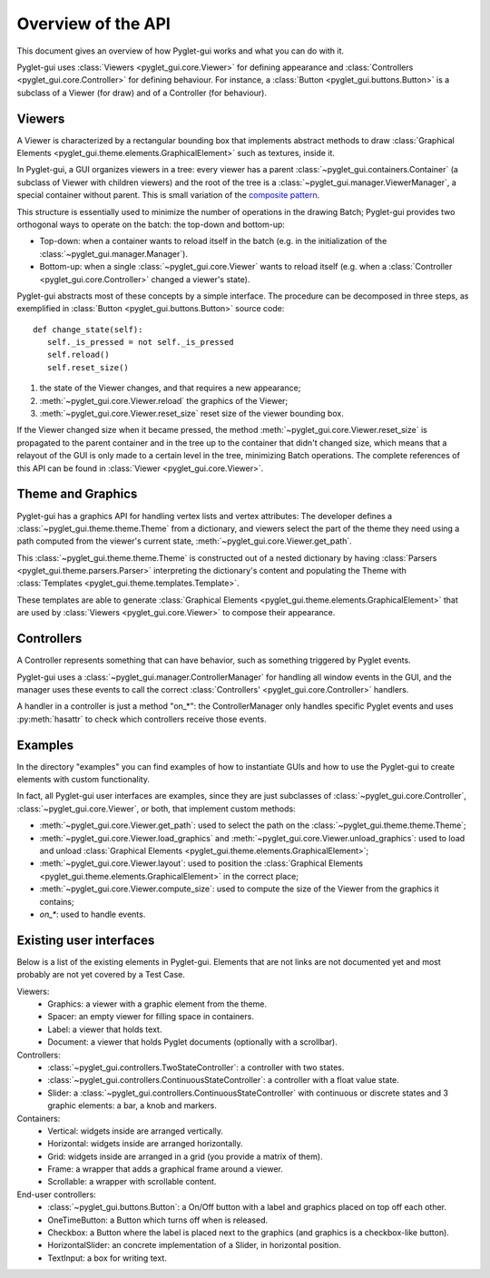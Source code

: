Overview of the API
===================

This document gives an overview of how Pyglet-gui works and what you can do with it.

Pyglet-gui uses :class:`Viewers <pyglet_gui.core.Viewer>` for defining appearance
and :class:`Controllers <pyglet_gui.core.Controller>` for defining behaviour.
For instance, a :class:`Button <pyglet_gui.buttons.Button>` is a subclass of a
Viewer (for draw) and of a Controller (for behaviour).

.. image:: management.png
    :scale: 100%

    A :class:`~pyglet_gui.manager.Manager` defines a GUI in a Pyglet-gui,
    managing :class:`Controllers <pyglet_gui.core.Controller>` and :class:`Viewers <pyglet_gui.core.Viewer>`.

Viewers
^^^^^^^^^^^

.. _`composite pattern`: http://en.wikipedia.org/wiki/Composite_pattern

A Viewer is characterized by a rectangular bounding box that implements abstract methods
to draw :class:`Graphical Elements <pyglet_gui.theme.elements.GraphicalElement>` such as textures, inside it.

In Pyglet-gui, a GUI organizes viewers in a tree: every viewer has a
parent :class:`~pyglet_gui.containers.Container` (a subclass of Viewer with children viewers)
and the root of the tree is a :class:`~pyglet_gui.manager.ViewerManager`, a special
container without parent. This is small variation of the `composite pattern`_.

.. image:: tree.png
    :scale: 100%

This structure is essentially used to minimize the number of operations in the drawing Batch;
Pyglet-gui provides two orthogonal ways to operate on the batch: the top-down and bottom-up:

* Top-down: when a container wants to reload itself in the batch (e.g. in the initialization of the :class:`~pyglet_gui.manager.Manager`).

* Bottom-up: when a single :class:`~pyglet_gui.core.Viewer` wants to reload itself (e.g. when a :class:`Controller <pyglet_gui.core.Controller>` changed a viewer's state).

Pyglet-gui abstracts most of these concepts by a simple interface. The procedure can be decomposed in three steps,
as exemplified in :class:`Button <pyglet_gui.buttons.Button>` source code::

     def change_state(self):
        self._is_pressed = not self._is_pressed
        self.reload()
        self.reset_size()

1. the state of the Viewer changes, and that requires a new appearance;
2. :meth:`~pyglet_gui.core.Viewer.reload` the graphics of the Viewer;
3. :meth:`~pyglet_gui.core.Viewer.reset_size` reset size of the viewer bounding box.

If the Viewer changed size when it became pressed, the method :meth:`~pyglet_gui.core.Viewer.reset_size`
is propagated to the parent container and in the tree up to the container that didn't changed size,
which means that a relayout of the GUI is only made to a certain level in the tree, minimizing
Batch operations. The complete references of this API can be found in :class:`Viewer <pyglet_gui.core.Viewer>`.

Theme and Graphics
^^^^^^^^^^^^^^^^^^^^^

Pyglet-gui has a graphics API for handling vertex lists and vertex attributes:
The developer defines a :class:`~pyglet_gui.theme.theme.Theme` from a dictionary, and viewers select
the part of the theme they need using a path computed from the viewer's current state,
:meth:`~pyglet_gui.core.Viewer.get_path`.

This :class:`~pyglet_gui.theme.theme.Theme` is constructed out of a nested dictionary
by having :class:`Parsers <pyglet_gui.theme.parsers.Parser>`
interpreting the dictionary's content and populating the Theme with
:class:`Templates <pyglet_gui.theme.templates.Template>`.

These templates are able to generate :class:`Graphical Elements <pyglet_gui.theme.elements.GraphicalElement>`
that are used by :class:`Viewers <pyglet_gui.core.Viewer>` to compose their appearance.

Controllers
^^^^^^^^^^^^^^

A Controller represents something that can have behavior, such as something triggered by Pyglet events.

Pyglet-gui uses a :class:`~pyglet_gui.manager.ControllerManager` for handling all window events in the GUI,
and the manager uses these events to call the correct :class:`Controllers' <pyglet_gui.core.Controller>` handlers.

.. image:: controllers.png
    :scale: 100%

    While viewers are organized in a tree, the controllers are organized in a simple list:
    each controller registers itself in the manager and the manager has access to all of them.

A handler in a controller is just a method "on_*": the ControllerManager only handles specific Pyglet events 
and uses :py:meth:`hasattr` to check which controllers receive those events.

Examples
^^^^^^^^^^^^

In the directory "examples" you can find examples of how to instantiate GUIs and how to use the Pyglet-gui
to create elements with custom functionality.

In fact, all Pyglet-gui user interfaces are examples, since they are just subclasses of
:class:`~pyglet_gui.core.Controller`, :class:`~pyglet_gui.core.Viewer`,
or both, that implement custom methods:

* :meth:`~pyglet_gui.core.Viewer.get_path`: used to select the path on the :class:`~pyglet_gui.theme.theme.Theme`;
* :meth:`~pyglet_gui.core.Viewer.load_graphics` and :meth:`~pyglet_gui.core.Viewer.unload_graphics`: used to load and unload :class:`Graphical Elements <pyglet_gui.theme.elements.GraphicalElement>`;
* :meth:`~pyglet_gui.core.Viewer.layout`: used to position the :class:`Graphical Elements <pyglet_gui.theme.elements.GraphicalElement>` in the correct place;
* :meth:`~pyglet_gui.core.Viewer.compute_size`: used to compute the size of the Viewer from the graphics it contains;
* `on_*`: used to handle events.

Existing user interfaces
^^^^^^^^^^^^^^^^^^^^^^^^

Below is a list of the existing elements in Pyglet-gui. Elements that
are not links are not documented yet and most probably are not yet covered by a Test Case.

Viewers:
    * Graphics: a viewer with a graphic element from the theme.
    * Spacer: an empty viewer for filling space in containers.
    * Label: a viewer that holds text.
    * Document: a viewer that holds Pyglet documents (optionally with a scrollbar).

Controllers:
    * :class:`~pyglet_gui.controllers.TwoStateController`: a controller with two states.
    * :class:`~pyglet_gui.controllers.ContinuousStateController`: a controller with a float value state.
    * Slider: a :class:`~pyglet_gui.controllers.ContinuousStateController` with continuous or discrete states and 3 graphic elements: a bar, a knob and markers.

Containers:
    * Vertical: widgets inside are arranged vertically.
    * Horizontal: widgets inside are arranged horizontally.
    * Grid: widgets inside are arranged in a grid (you provide a matrix of them).
    * Frame: a wrapper that adds a graphical frame around a viewer.
    * Scrollable: a wrapper with scrollable content.

End-user controllers:
    * :class:`~pyglet_gui.buttons.Button`: a On/Off button with a label and graphics placed on top off each other.
    * OneTimeButton: a Button which turns off when is released.
    * Checkbox: a Button where the label is placed next to the graphics (and graphics is a checkbox-like button).
    * HorizontalSlider: an concrete implementation of a Slider, in horizontal position.
    * TextInput: a box for writing text.

